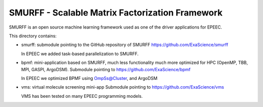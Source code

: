 SMURFF - Scalable Matrix Factorization Framework
================================================

SMURFF is an open source machine learning framework used as one of the driver applications for EPEEC.

This directory contains:

- smurff: submodule pointing to the GitHub repository of SMURFF
  https://github.com/ExaScience/smurff
  
  In EPEEC we added task-based parallelization to SMURFF.
  

- bpmf: mini-application based on SMURFF, much less functionality
  much more optimized for HPC (OpenMP, TBB, MPI, GASPI, ArgoDSM).
  Submodule pointing to https://github.com/ExaScience/bpmf

  In EPEEC we optimized BPMF using OmpSs@Cluster, and ArgoDSM

- vms: virtual molecule screening mini-app
  Submodule pointing to https://github.com/ExaScience/vms

  VMS has been tested on many EPEEC programming models.
